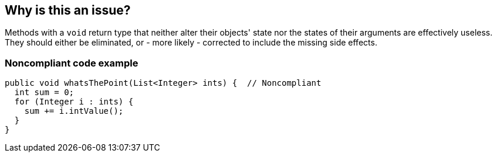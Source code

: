 == Why is this an issue?

Methods with a ``++void++`` return type that neither alter their objects' state nor the states of their arguments are effectively useless. They should either be eliminated, or - more likely - corrected to include the missing side effects.


=== Noncompliant code example

[source,text]
----
public void whatsThePoint(List<Integer> ints) {  // Noncompliant
  int sum = 0;
  for (Integer i : ints) {
    sum += i.intValue();
  }
}
----


